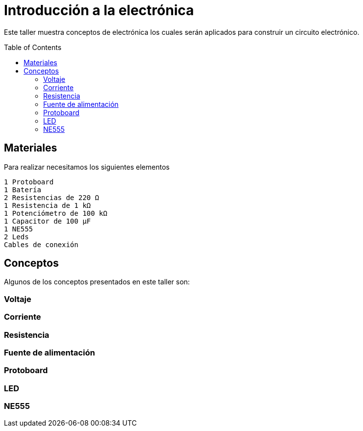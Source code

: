 =  Introducción a la electrónica
:toc:
:toc-placement!:

Este taller muestra conceptos de electrónica los cuales serán aplicados para construir un circuito electrónico.


toc::[]

[[Materiales]]
== Materiales

Para realizar necesitamos los siguientes elementos

  1 Protoboard
  1 Batería
  2 Resistencias de 220 Ω 
  1 Resistencia de 1 kΩ
  1 Potenciómetro de 100 kΩ
  1 Capacitor de 100 µF
  1 NE555
  2 Leds
  Cables de conexión


[[Conceptos]]
== Conceptos

Algunos de los conceptos presentados en este taller son:

=== Voltaje
=== Corriente
=== Resistencia
=== Fuente de alimentación
=== Protoboard
=== LED
=== NE555



